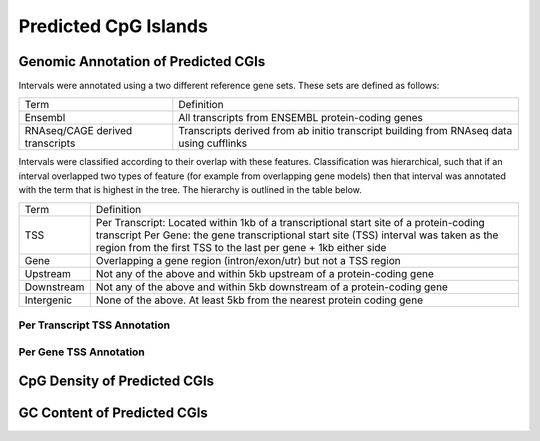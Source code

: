 ======================
Predicted CpG Islands
======================

Genomic Annotation of Predicted CGIs
=====================================

Intervals were annotated using a two different reference gene sets. These sets are defined as follows:

+--------------------------------+----------------------------------------------------------------+
|Term                            | Definition                                                     |
+--------------------------------+----------------------------------------------------------------+
|Ensembl                         | All transcripts from ENSEMBL protein-coding genes              |
+--------------------------------+----------------------------------------------------------------+
|RNAseq/CAGE derived transcripts | Transcripts derived from ab initio transcript building from    |
|                                | RNAseq data using cufflinks                                    |
+--------------------------------+----------------------------------------------------------------+

Intervals were classified according to their overlap with these features. Classification was hierarchical, 
such that if an interval overlapped two types of feature (for example from overlapping gene models) then 
that interval was annotated with the term that is highest in the tree. The hierarchy is outlined in the table below.

+---------------+---------------------------------------------------------------------------------+
|Term           | Definition                                                                      |
+---------------+---------------------------------------------------------------------------------+
|TSS            |Per Transcript: Located within 1kb of a transcriptional start site of a          |
|               |protein-coding transcript                                                        |
|               |Per Gene: the gene transcriptional start site (TSS) interval was taken as the    |
|               |region from the first TSS to the last per gene + 1kb either side                 |
+---------------+---------------------------------------------------------------------------------+
|Gene           |Overlapping a gene region (intron/exon/utr) but not a TSS region                 |
+---------------+---------------------------------------------------------------------------------+
|Upstream       |Not any of the above and within 5kb upstream of a protein-coding gene            |
+---------------+---------------------------------------------------------------------------------+
|Downstream     |Not any of the above and within 5kb downstream of a protein-coding gene          |
+---------------+---------------------------------------------------------------------------------+
|Intergenic     |None of the above. At least 5kb from the nearest protein coding gene             |
+---------------+---------------------------------------------------------------------------------+

Per Transcript TSS Annotation
-------------------------------

.. report:: predicted_cgis.cgiEnsemblTranscriptTSSOverlap
   :render: table

   Overlap between predicted CGIs and annotated protein-coding TSSs

.. report:: predicted_cgis.cgiEnsemblTranscriptOverlap
   :render: matrix 

   Summary of all genomic annotations

.. report:: predicted_cgis.cgiEnsemblTranscriptOverlap
   :render: interleaved-bar-plot

   Chart of all genomic annotations

.. report:: predicted_cgis.cgiEnsemblTranscriptOverlap
   :render: pie-plot

   Chart of all genomic annotations

Per Gene TSS Annotation
-------------------------------

.. report:: predicted_cgis.cgiEnsemblGeneTSSOverlap
   :render: table

   Overlap between predicted CGIs and TSS

.. report:: predicted_cgis.cgiEnsemblGeneOverlap
   :render: matrix 

   Summary of all genomic annotations

.. report:: predicted_cgis.cgiEnsemblGeneOverlap
   :render: interleaved-bar-plot

   Chart of all genomic annotations

.. report:: predicted_cgis.cgiEnsemblGeneOverlap
   :render: pie-plot

   Chart of all genomic annotations

CpG Density of Predicted CGIs
==============================

.. report:: predicted_cgis.CGI_CpGObsExp
   :render: line-plot
   :transform: histogram
   :groupby: all
   :as-lines:

   Distribution observed/expected CpGs (expected = nC*nG/length)

GC Content of Predicted CGIs
=============================

.. report:: predicted_cgis.CGI_GCContent
   :render: line-plot
   :transform: histogram
   :groupby: all
   :as-lines:

   Distribution of GC content


